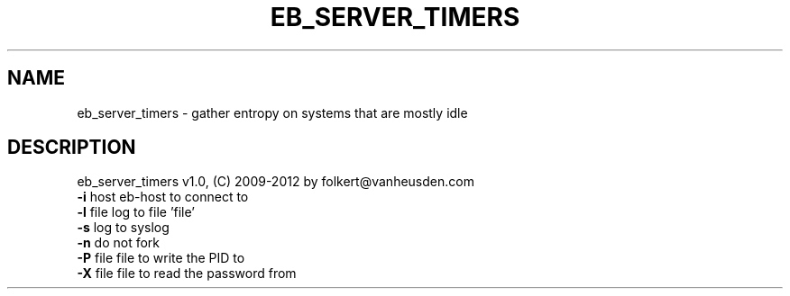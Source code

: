 .TH EB_SERVER_TIMERS "1" "July 2012" "eb_server_timers" "User Commands"
.SH NAME
eb_server_timers \- gather entropy on systems that are mostly idle
.SH DESCRIPTION
eb_server_timers v1.0, (C) 2009-2012 by folkert@vanheusden.com
.TP
\fB\-i\fR host   eb\-host to connect to
.TP
\fB\-l\fR file   log to file 'file'
.TP
\fB\-s\fR        log to syslog
.TP
\fB\-n\fR        do not fork
.TP
\fB\-P\fR file   file to write the PID to
.TP
\fB\-X\fR file   file to read the password from

